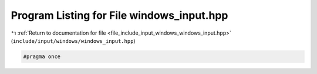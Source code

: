 
.. _program_listing_file_include_input_windows_windows_input.hpp:

Program Listing for File windows_input.hpp
==========================================

|exhale_lsh| :ref:`Return to documentation for file <file_include_input_windows_windows_input.hpp>` (``include/input/windows/windows_input.hpp``)

.. |exhale_lsh| unicode:: U+021B0 .. UPWARDS ARROW WITH TIP LEFTWARDS

.. code-block:: cpp

   #pragma once
